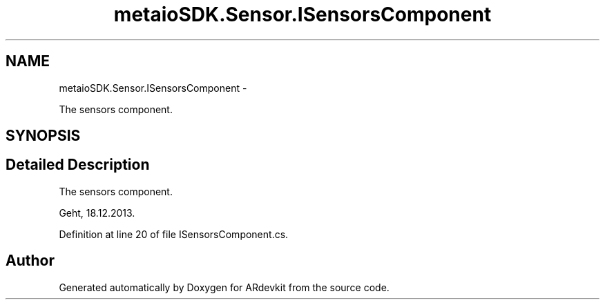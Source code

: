.TH "metaioSDK.Sensor.ISensorsComponent" 3 "Wed Dec 18 2013" "Version 0.1" "ARdevkit" \" -*- nroff -*-
.ad l
.nh
.SH NAME
metaioSDK.Sensor.ISensorsComponent \- 
.PP
The sensors component\&.  

.SH SYNOPSIS
.br
.PP
.SH "Detailed Description"
.PP 
The sensors component\&. 

Geht, 18\&.12\&.2013\&. 
.PP
Definition at line 20 of file ISensorsComponent\&.cs\&.

.SH "Author"
.PP 
Generated automatically by Doxygen for ARdevkit from the source code\&.
